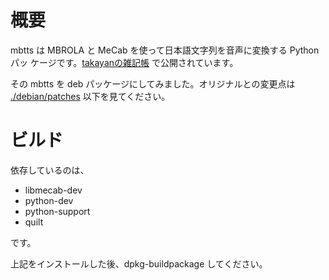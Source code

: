 * 概要
mbtts は MBROLA と MeCab を使って日本語文字列を音声に変換する Python パッ
ケージです。[[http://neu101.seesaa.net/][takayanの雑記帳]] で公開されています。

その mbtts を deb パッケージにしてみました。オリジナルとの変更点は
[[./debian/patches]] 以下を見てください。

* ビルド
依存しているのは、
- libmecab-dev
- python-dev
- python-support
- quilt
です。

上記をインストールした後、dpkg-buildpackage してください。
